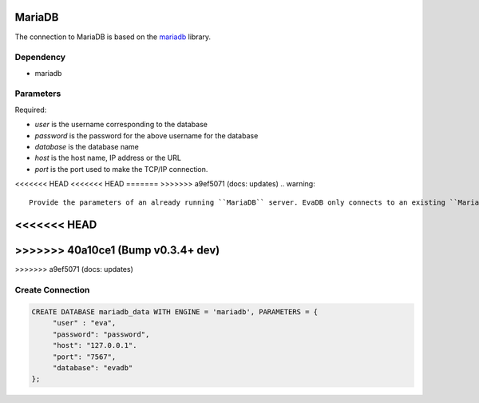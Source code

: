 MariaDB
==========

The connection to MariaDB is based on the `mariadb <https://mariadb-corporation.github.io/mariadb-connector-python/>`_ library.

Dependency
----------

* mariadb


Parameters
----------

Required:

* `user` is the username corresponding to the database
* `password` is the password for the above username for the database
* `database` is the database name
* `host` is the host name, IP address or the URL
* `port` is the port used to make the TCP/IP connection.

<<<<<<< HEAD
<<<<<<< HEAD
=======
>>>>>>> a9ef5071 (docs: updates)
.. warning:: 
         
     Provide the parameters of an already running ``MariaDB`` server. EvaDB only connects to an existing ``MariaDB`` database.

<<<<<<< HEAD
=======
>>>>>>> 40a10ce1 (Bump v0.3.4+ dev)
=======
>>>>>>> a9ef5071 (docs: updates)

Create Connection
-----------------

.. code-block:: text

   CREATE DATABASE mariadb_data WITH ENGINE = 'mariadb', PARAMETERS = {
        "user" : "eva",
        "password": "password",
        "host": "127.0.0.1".
        "port": "7567",
        "database": "evadb"
   };

